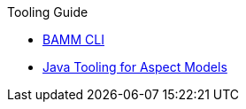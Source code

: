 .Tooling Guide
* xref:bamm-cli.adoc[BAMM CLI]
* xref:java-aspect-tooling.adoc[Java Tooling for Aspect Models]
